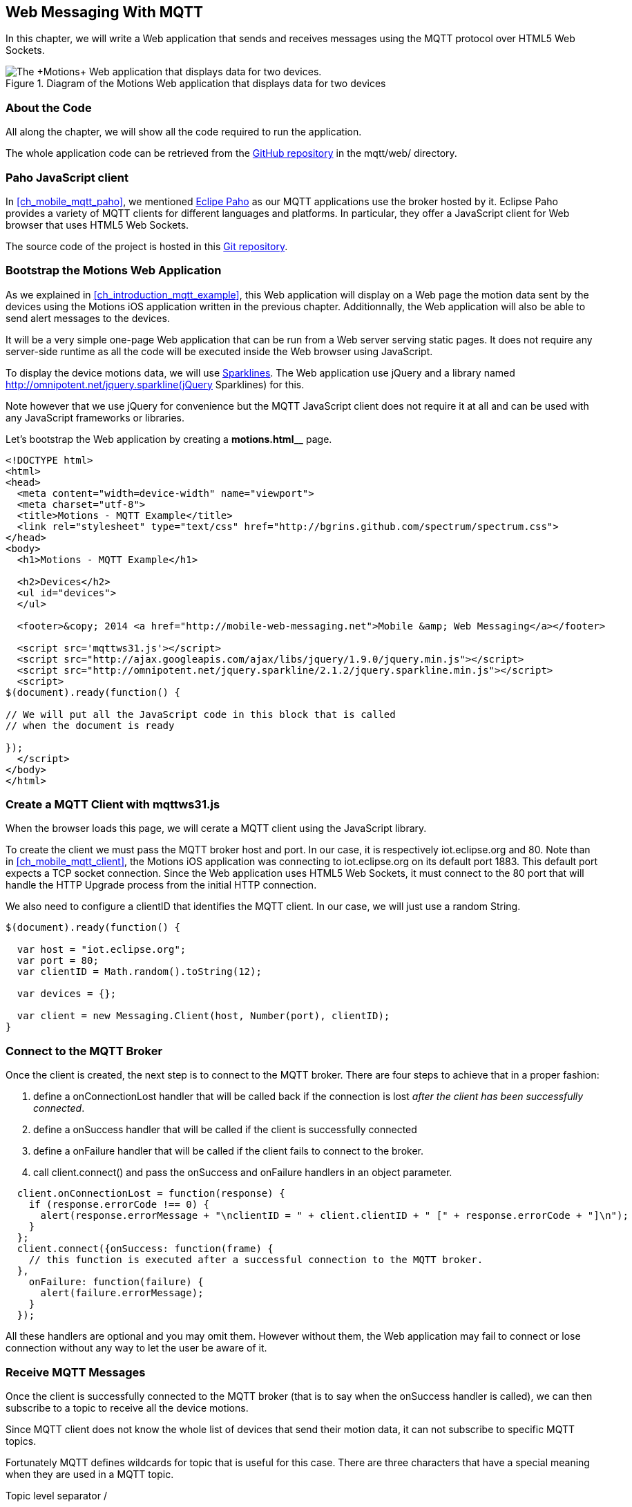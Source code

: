[[ch_web_mqtt]]
== Web Messaging With MQTT

[role="lead"]
In this chapter, we will write a Web application that sends and receives messages using the MQTT protocol over HTML5 Web Sockets.

[[img_web_mqtt_1]]
.Diagram of the +Motions+ Web application that displays data for two devices
image::images/Chapter070/mqtt_web_app.png["The +Motions+ Web application that displays data for two devices."]

=== About the Code

All along the chapter, we will show all the code required to run the application.

The whole application code can be retrieved from the https://github.com/mobile-web-messaging/code[GitHub repository] in the +mqtt/web/+ directory.

=== Paho JavaScript client

In <<ch_mobile_mqtt_paho>>, we mentioned http://eclipse.org/paho[Eclipe Paho] as our MQTT applications use the broker hosted by it.
Eclipse Paho provides a variety of MQTT clients for different languages and platforms. In particular, they offer a JavaScript client for Web browser that uses HTML5 Web Sockets.

The source code of the project is hosted in this  http://git.eclipse.org/c/paho/org.eclipse.paho.mqtt.javascript.git/[Git repository].

=== Bootstrap the Motions Web Application

As we explained in <<ch_introduction_mqtt_example>>, this Web application will display on a Web page the motion data sent by the devices using the +Motions+ iOS application written in the previous chapter.
Additionnally, the Web application will also be able to send alert messages to the devices.

It will be a very simple one-page Web application that can be run from a Web server serving static pages. It does not require
any server-side runtime as all the code will be executed inside the Web browser using JavaScript.

To display the device motions data, we will use http://en.wikipedia.org/wiki/Sparkline[Sparklines]. The Web application use jQuery and a library named http://omnipotent.net/jquery.sparkline(jQuery Sparklines) for this.

Note however that we use jQuery for convenience but the MQTT JavaScript client does not require it at all and can be used with any JavaScript frameworks or libraries.
 
Let's bootstrap the Web application by creating a *motions.html__* page.

[[ex_web_mqtt_1]]
====
[source,html]
----
<!DOCTYPE html>
<html>
<head>
  <meta content="width=device-width" name="viewport">
  <meta charset="utf-8">
  <title>Motions - MQTT Example</title>
  <link rel="stylesheet" type="text/css" href="http://bgrins.github.com/spectrum/spectrum.css">
</head>
<body>
  <h1>Motions - MQTT Example</h1>
  
  <h2>Devices</h2>
  <ul id="devices">
  </ul>

  <footer>&copy; 2014 <a href="http://mobile-web-messaging.net">Mobile &amp; Web Messaging</a></footer>

  <script src='mqttws31.js'></script>
  <script src="http://ajax.googleapis.com/ajax/libs/jquery/1.9.0/jquery.min.js"></script>
  <script src="http://omnipotent.net/jquery.sparkline/2.1.2/jquery.sparkline.min.js"></script>
  <script>
$(document).ready(function() {

// We will put all the JavaScript code in this block that is called
// when the document is ready

});
  </script>
</body>
</html>
----
====

=== Create a MQTT Client with mqttws31.js

When the browser loads this page, we will cerate a MQTT client using the JavaScript library.

To create the client we must pass the MQTT broker host and port. In our case, it is respectively +iot.eclipse.org+ and +80+. Note than in <<ch_mobile_mqtt_client>>, the +Motions+ iOS application was connecting to +iot.eclipse.org+ on its default port +1883+. This default port expects a TCP socket connection. Since the Web application uses HTML5 Web Sockets, it must connect to the +80+ port that will handle the HTTP Upgrade process from the initial HTTP connection.

We also need to configure a +clientID+ that identifies the MQTT client.
In our case, we will just use a random String.

[source,js]
----
$(document).ready(function() {

  var host = "iot.eclipse.org";
  var port = 80;
  var clientID = Math.random().toString(12);

  var devices = {};

  var client = new Messaging.Client(host, Number(port), clientID);
}
----

=== Connect to the MQTT Broker

Once the +client+ is created, the next step is to connect to the MQTT broker.
There are four steps to achieve that in a proper fashion:

. define a +onConnectionLost+ handler that will be called back if the connection is lost _after the client has been successfully connected_.
. define a +onSuccess+ handler that will be called if the client is successfully connected
. define a +onFailure+ handler that will be called if the client fails to connect to the broker.
. call +client.connect()+ and pass the +onSuccess+ and +onFailure+ handlers in an object parameter.

[source,js]
----
  client.onConnectionLost = function(response) {
    if (response.errorCode !== 0) {
      alert(response.errorMessage + "\nclientID = " + client.clientID + " [" + response.errorCode + "]\n");
    }
  };            
  client.connect({onSuccess: function(frame) {
    // this function is executed after a successful connection to the MQTT broker.
  },
    onFailure: function(failure) {
      alert(failure.errorMessage);
    }
  }); 
----

All these handlers are optional and you may omit them. However without them, the Web application may fail to connect or lose connection without any way to let the user be aware of it.

=== Receive MQTT Messages

Once the client is successfully connected to the MQTT broker (that is to say when the +onSuccess+ handler is called), we can then subscribe to a topic to receive all the device motions.

Since MQTT client does not know the whole list of devices that send their motion data, it can not subscribe to specific MQTT topics.

Fortunately MQTT defines wildcards for topic that is useful for this case.
There are three characters that have a special meaning when they are used in a MQTT topic.

Topic level separator +/+::
The forward slash (/) is used to separate each level within a topic tree and provide a hierarchical structure to the topic space. The use of the topic level separator is significant when the two wildcard characters are encountered in topics specified by subscribers.

Multi-level wildcard +#+::
The number sign (#) is a wildcard character that matches any number of levels within a topic.

Single-level wildcard +$$+$$+::
The plus sign (+) is a wildcard character that matches only one topic level. 

The Web application is interested to receive any messages sent to topics of the form +/mwm/XXX/motion+ where +XXX+ is the device identifier. It maps to the MQTT wildcard topic +/mwm/$$+$$/motion+.

Note that it would not have been a good idea to use the more general wildcard +/mwm/#+ (using the multi-level wildcard) as it would have matched both +/mwm/XXX/motion+ _and_ +/mwm/XXX/alert+. The Web application is not interested by the alert sent to the devices. It is better to subscribe to the most specific wildcard topic instead of being too general and filters out message later. This also preserve network bandwith and CPU usage that the broker will not deliver messages to the client that would have to process them before discarding them anyhow.

[source,js]
----
  client.connect({onSuccess: function(frame) {
    // once the client is successfully connected,
    // subscribe to all the motions topics
    client.subscribe("/mwm/+/motion");
  },
    ...
  });
----

We have subscribed to the +/mwm/$$+$$/motion+ wildcard topic but how do we handle messages that will be delivered by the broker for all the topics that matches?

The +client+ object has a +onMessageArrived+ property that will be called every time a message is delivered to the client. This property must be a function that takes a single +message+ parameter corresponding to the MQTT message that is delivered to the client.

This +message+ object defines several properties representing the MQTT message data. The +destinationName+ property contains the actual name of the topic that
delivered this message. Since we have chosen to use a meaningful topic names of the form +/mwm/XXX/motion+, we can extract the +deviceID+ from the +destinationName+.

The +message+ object defines two properties to receive its payload content:

* +payloadBytes+ corresponds to a +ArrayBuffer+ representation of the message payload
* +payloadString+ corresponds to a UTF-8 string representation of the message payload. This property can only be used if the payload is composed of valid UTF-8 characters.

In <<ch_introduction_mqtt_example_message>>, we decided to send the device motions data as an array of 3 64-bit floats corresponding to the motions pitch, roll, and yaw values.

To be able to get these values, we must use the +payloadBytes+ property and use a +DataView+ to retrieve the three values for this array.

Once we got these +pitch+, +roll+, and +yaw+ values, we call the +updateSparklines()+ method to udpate the sparkline for the given +deviceID+

[source,js]
----
// subscription callback
client.onMessageArrived = function(message) {
  // get the device's id from the message's destination
  var deviceID = message.destinationName.split("/")[2];

  // get the device data from the message payload as a byte array
  var data = message.payloadBytes;
  // use a DataView on the data buffer to get the 3 motions values as double (aka Float64)
  var values = new DataView(data.buffer);
  var pitch = values.getFloat64(data.byteOffset);
  var roll = values.getFloat64(data.byteOffset + Float64Array.BYTES_PER_ELEMENT);
  var yaw = values.getFloat64(data.byteOffset + 2 * Float64Array.BYTES_PER_ELEMENT );

  updateSparklines(deviceID, pitch, roll, yaw);
};
----

=== Draw Sparklines

The +updateSparklines()+ method will store the motions values in the +devices+ object that was created when the page is loaded.
It will create the HTML elements to display the data and use jQuery Sparklines to display them in a graphic.

The +devices+ object is a map whose keys will the +deviceID+s of the device that are sending the motion data. The values will be composed of three arrays to store the received value for +pitch+, +roll+, +yaw+. We will only keep the 50 most recent values.

We will create three separate sparklines for:

* +pitch+ (displayed in red)
* +roll+ (diplayed in green)
* +yaw+ (displayed in blue)

These three sparkline will be composited in a single canvas that is drawn in the +<div class="data">+ elment created inside the +<div>+ element identified by the +deviceID+.

[source,js]
----
function updateSparklines(deviceID, pitch, yaw, roll) {
  var values = devices[deviceID];
  // if the device is not known, create the UI for it
  if (!values) {
    var item = $('#devices').append(
      $('<li>').attr("id", deviceID).append(
        $('<label>').text(deviceID),
        $('<button>').text("Alert!").click(function() { sendAlert(deviceID); }),
        $('<br>'),
        $('<div>').attr('class', 'data')
      )
    );
    // create an empty array to hold its values
    values = {
      "pitch" : [],
      "roll" : [],
      "yaw" : [],        
    };
  }    
  // add the new value at the end of the array
  values.pitch.push(pitch);
  values.roll.push(roll);
  values.yaw.push(yaw);
  // keep only the 50 more recent values
  if (values.pitch.length > 50) {
    values.pitch.splice(0,1); 
    values.roll.splice(0,1); 
    values.yaw.splice(0,1); 
  }
  // put back the updated values in the clients map
  devices[deviceID] = values;
  // display the values as a sparkline
  $('#'+ deviceID + ' .data').sparkline(values.pitch, {
    width: values.pitch.length * 5,
    tooltipPrefix: "pitch:",
    lineColor: 'red',
    fillColor: false,
    chartRangeMin: -3,
    chartRangeMax: 3,
    height: '36px'
  });
  $('#'+ deviceID + ' .data').sparkline(values.roll, {
    tooltipPrefix: "roll:",
    lineColor: 'green',
    composite: true,
    fillColor: false,
    chartRangeMin: -3,
    chartRangeMax: 3
  });
  $('#'+ deviceID + ' .data').sparkline(values.yaw, {
    tooltipPrefix: "yaw:",
    lineColor: 'blue',
    composite: true,
    fillColor: false,
    chartRangeMin: -3,
    chartRangeMax: 3
  });
}
----

Note that we also create a button "Alert!" for each devices that calls the +sendAlert()+ method with the +deviceID+ when the button is clicked. We will implement this method in the next section.

At this stage, we can alreay load the application in a Web browser. If there are devices that are running the +Motions+ iOS applications, we will see them appear automatically on the page.

[[img_web_mqtt_2]]
.Two +Motions+ app are publishing their device motions.
image::images/Chapter070/motions_web_app.png["Two +Motions+ app are publishing their device motions."]

=== Send MQTT Messages

We have now create a Web application that receives MQTT messages.

The other feature of this Web application is to _send_ a MQTT message to an alert topic so that the device that subscribes to this topic will change its background color using the message payload.

When the HTML elements for a device were created, we added a +<button>+ that calls +sendAlert(deviceID)+ when the user clicks on it.

In this method, we will create a MQTT message object using the +new Messaging.Message()+ constructor and pass a +"red"+ to it to set its payload.

The message object has a +destinationName+ property that must be set prior to sending the message. We use the +deviceID+ to build the name of the topic corresponding to this device alert: +"/mwm/" $$+$$ deviceID $$+$$ "/alert"+.

Finally last step is to call +client.send()+ and pass it the +message+ to send it to the topic. Note that the +client+ is already connected when the page was loaded.

[source,js]
----
function sendAlert(deviceID) {
  // create a message with an empty payload
  var message = new Messaging.Message("red");
  message.destinationName = "/mwm/" + deviceID + "/alert";
  client.send(message);
}
----

If we reload the web application and clicks on an "Alert!" button, the corresponding device will receive the message from its alert topic and the code that we wrote in <<ch_mobile_mqtt_receive>> will be executed to change temporarily the background color of the device.

[[img_web_mqtt_3]]
.The +Motions+ application background becomes red when an alert is received from its alert topic.
image::images/Chapter070/app_red.png["The +Motions+ application background becomes red when an alert is received from its alert topic."]

=== Summary

In this chapter, we learn to use MQTT over Web Socket to send and receive MQTT messages from a Web application.

We dealts with two type of message payload:

* a binary payload composed of 3 64-bit floats
* a String payload

To send a message, the application must:

. connect to the MQTT broker
. send the message to a topic

To consume a message, the application must

. connect to the STOMP broker
. subscribe to a (potentially wildcard) topic and set a handler that is called every time a message is received.

In the next chapter, we will learn about more advanced features of MQTT that were not required to write this simple application. However, it is likely that you may need some of these features if your applications are more complex.


